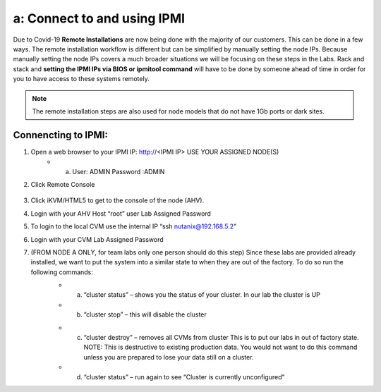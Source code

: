 .. _connect_ipmi:

---------------------------------
a: Connect to and using IPMI
---------------------------------

Due to Covid-19 **Remote Installations** are now being done with the majority of our customers. This can be done in a few ways. The remote installation workflow is different but can be simplified by manually setting the node IPs. Because manually setting the node IPs covers a much broader situations we will be focusing on these steps in the Labs. Rack and stack and **setting the IPMI IPs via BIOS or ipmitool command** will have to be done by someone ahead of time in order for you to have access to these systems remotely.

.. note::

  The remote installation steps are also used for node models that do not have 1Gb ports or dark sites.

Connencting to IPMI:
..........

.. role:: red

1. Open a web browser to your IPMI IP: http://<IPMI IP> :red:`USE YOUR ASSIGNED NODE(S)`
    - a. User: ADMIN Password :ADMIN

2. Click Remote Console

    .. figure:: images/1_remote_console.png

3. Click iKVM/HTML5 to get to the console of the node (AHV).
4. Login with your AHV Host “root” user Lab Assigned Password
5. To login to the local CVM use the internal IP “ssh nutanix@192.168.5.2”
6. Login with your CVM Lab Assigned Password

.. role:: red

7. :red:`(FROM NODE A ONLY, for team labs only one person should do this step)` Since these labs are provided already installed, we want to put the system into a similar state to when they are out of the factory. To do so run the following commands:
    - a. “cluster status” – shows you the status of your cluster. In our lab the cluster is UP
    - b. “cluster stop” – this will disable the cluster

    .. Pro Tip::

      If VMs are online you must shut them down use the following commands: acli vm_list (gets the list of vms) acli vm.force_off <name of VM> (forcefully shuts down VM)

    - c. “cluster destroy” – removes all CVMs from cluster This is to put our labs in out of factory state. NOTE: This is destructive to existing production data. You would not want to do this command unless you are prepared to lose your data still on a cluster.
    - d. “cluster status” – run again to see “Cluster is currently unconfigured”

    .. Pro Tip::

      If cluster completes and still showing as still part of a cluster you can manually set it on each node individually with the following commands: *cd /homes/nutanix*
      
